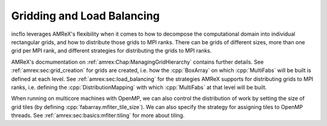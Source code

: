 .. role:: cpp(code)
   :language: c++

Gridding and Load Balancing
===========================

incflo leverages AMReX's flexibility when it comes to how to decompose the
computational domain into individual rectangular grids, and how to distribute
those grids to MPI ranks.  There can be grids of different sizes,
more than one grid per MPI rank, and different strategies for distributing the grids to MPI ranks.

AMReX's docmumentation on :ref:`amrex:Chap:ManagingGridHierarchy` contains further details. 
See :ref:`amrex:sec:grid_creation` for grids are created, i.e. how the :cpp:`BoxArray` on which
:cpp:`MultiFabs` will be built is defined at each level.
See :ref:`amrex:sec:load_balancing` for the strategies AMReX supports for distributing
grids to MPI ranks, i.e. defining the :cpp:`DistributionMapping` with which
:cpp:`MultiFabs` at that level will be built.

When running on multicore machines with OpenMP, we can also control the distribution of
work by setting the size of grid tiles (by defining :cpp:`fabarray.mfiter_tile_size`).
We can also specify the strategy for assigning tiles to OpenMP threads.
See :ref:`amrex:sec:basics:mfiter:tiling` for more about tiling.
